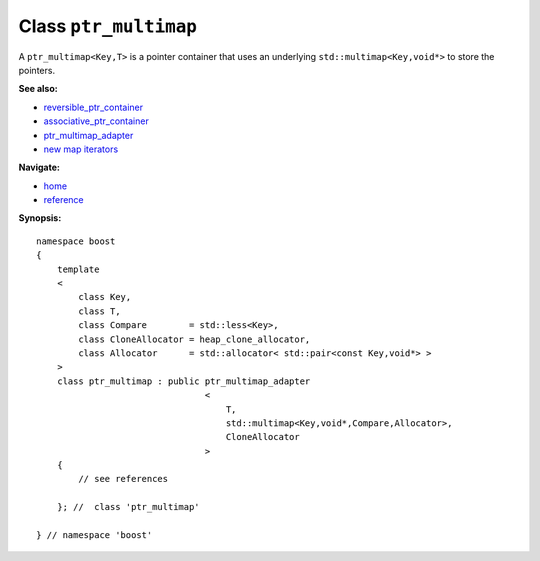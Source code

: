 Class ``ptr_multimap``
----------------------

A ``ptr_multimap<Key,T>`` is a pointer container that uses an underlying ``std::multimap<Key,void*>``
to store the pointers.

**See also:**

- reversible_ptr_container_
- associative_ptr_container_
- ptr_multimap_adapter_
- `new map iterators <reference.html#map-iterator-operations>`_

**Navigate:**

- `home <ptr_container.html>`_
- `reference <reference.html>`_

.. _reversible_ptr_container: reversible_ptr_container.html 
.. _associative_ptr_container: associative_ptr_container.html
.. _ptr_multimap_adapter: ptr_multimap_adapter.html



**Synopsis:**

.. parsed-literal::

                     
        namespace boost
        {
            template
            < 
                class Key, 
                class T, 
                class Compare        = std::less<Key>,
                class CloneAllocator = heap_clone_allocator,
                class Allocator      = std::allocator< std::pair<const Key,void*> >
            >
            class ptr_multimap : public ptr_multimap_adapter
                                        <
                                            T,
                                            std::multimap<Key,void*,Compare,Allocator>,
                                            CloneAllocator
                                        >
            {
                // see references
                
            }; //  class 'ptr_multimap'
        
        } // namespace 'boost'  

